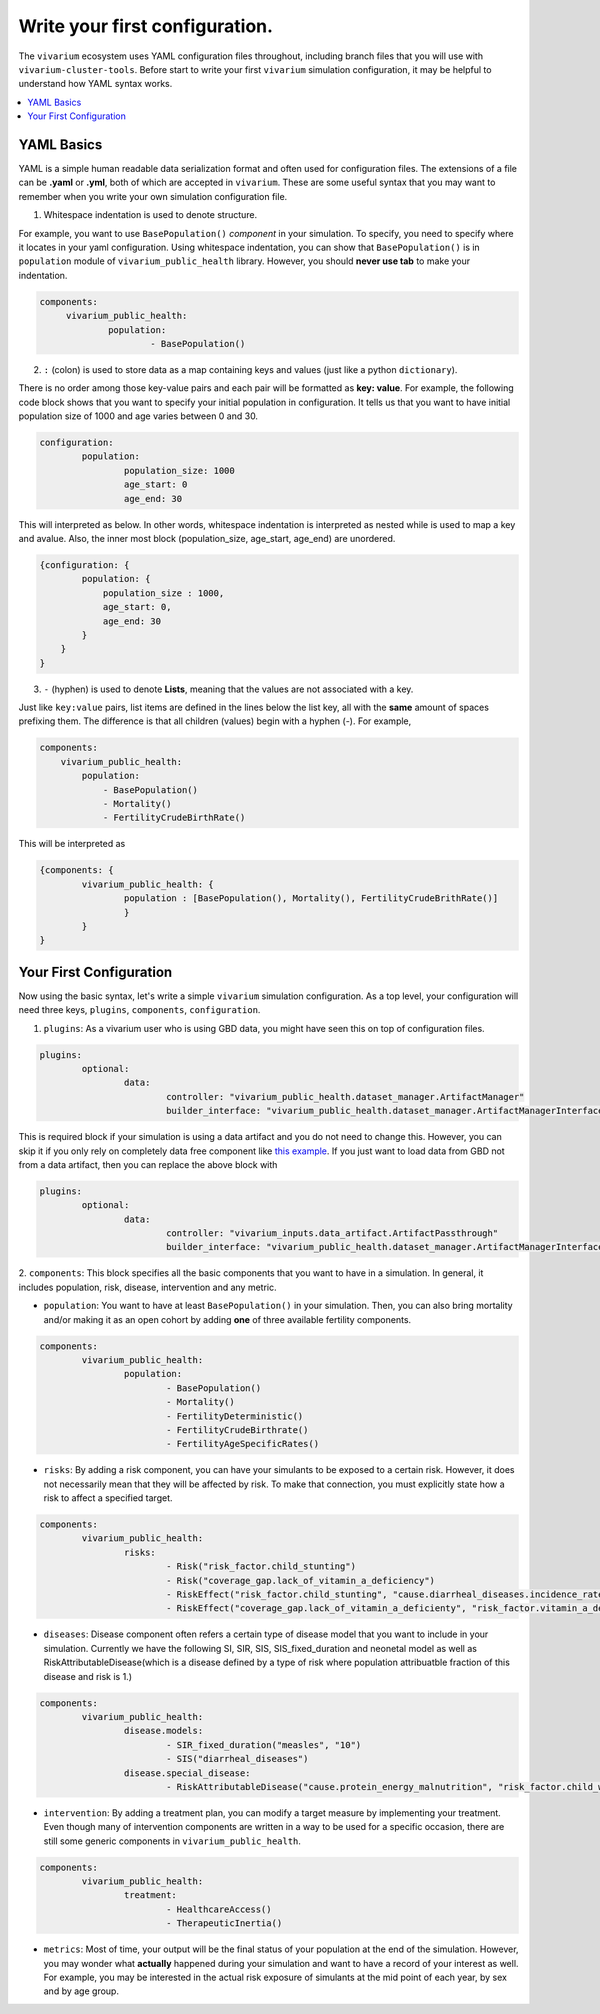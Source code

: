 
Write your first configuration.
=======================================
The ``vivarium`` ecosystem uses YAML configuration files throughout, including branch files that
you will use with ``vivarium-cluster-tools``. Before start to write your first ``vivarium`` simulation
configuration, it may be helpful to understand how YAML syntax works.

.. contents::
    :depth: 1
    :local:
    :backlinks: none


YAML Basics
************
YAML is a simple human readable data serialization format and often used for configuration files. The extensions
of a file can be **.yaml** or **.yml**, both of which are accepted in ``vivarium``. These are some useful
syntax that you may want to remember when you write your own simulation configuration file.

1. Whitespace indentation is used to denote structure.

For example, you want to use ``BasePopulation()``
`component` in your simulation. To specify, you need to specify where it locates in your yaml configuration.
Using whitespace indentation, you can show that ``BasePopulation()`` is in ``population`` module of
``vivarium_public_health`` library. However, you should **never use tab** to make your indentation.

.. code-block:: yaml

   components:
        vivarium_public_health:
                population:
                        - BasePopulation()

2.  ``:`` (colon) is used to store data as a map containing keys and values (just like a python ``dictionary``).

There is no order among those key-value pairs and each pair will be formatted as **key: value**.
For example, the following code block shows that you want to specify your initial population in configuration.
It tells us that you want to have initial population size of 1000 and age varies between 0 and 30.

.. code-block:: yaml

    configuration:
            population:
                    population_size: 1000
                    age_start: 0
                    age_end: 30

This will interpreted as below. In other words, whitespace indentation is interpreted as nested while  is used to map
a key and avalue. Also, the inner most block (population_size, age_start, age_end) are unordered.

.. code-block::

    {configuration: {
            population: {
                population_size : 1000,
                age_start: 0,
                age_end: 30
            }
        }
    }


3. ``-`` (hyphen) is used to denote **Lists**, meaning that the values are not associated with a key.

Just like ``key:value`` pairs, list items are defined in the lines below the list key, all with the **same** amount of
spaces prefixing them. The difference is that all children (values) begin with a hyphen (-). For example,

.. code-block:: yaml

    components:
        vivarium_public_health:
            population:
                - BasePopulation()
                - Mortality()
                - FertilityCrudeBirthRate()

This will be interpreted as

.. code-block::

    {components: {
            vivarium_public_health: {
                    population : [BasePopulation(), Mortality(), FertilityCrudeBrithRate()]
                    }
            }
    }


Your First Configuration
*************************

Now using the basic syntax, let's write a simple ``vivarium`` simulation configuration. As a top level, your
configuration will need three keys, ``plugins``, ``components``, ``configuration``.

1. ``plugins``: As a vivarium user who is using GBD data, you might have seen this on top of configuration files.

.. code-block:: yaml

    plugins:
            optional:
                    data:
                            controller: "vivarium_public_health.dataset_manager.ArtifactManager"
                            builder_interface: "vivarium_public_health.dataset_manager.ArtifactManagerInterface"

This is required block if your simulation is using a data artifact and you do not need to change this. However,
you can skip it if you only rely on completely data free component like `this example <https://github.com/ihmeuw/vivarium/blob/develop/src/vivarium/examples/disease_model/disease_model.yaml>`_.
If you just want to load data from GBD not from a data artifact, then you can replace the above block with

.. code-block:: yaml

    plugins:
            optional:
                    data:
                            controller: "vivarium_inputs.data_artifact.ArtifactPassthrough"
                            builder_interface: "vivarium_public_health.dataset_manager.ArtifactManagerInterface"

2. ``components``: This block specifies all the basic components that you want to have in a simulation. In general,
it includes population, risk, disease, intervention and any metric.

- ``population``: You want to have at least ``BasePopulation()`` in your simulation. Then, you can also bring mortality and/or making it as an open cohort by adding **one** of three available fertility components.

.. code-block:: yaml

    components:
            vivarium_public_health:
                    population:
                            - BasePopulation()
                            - Mortality()
                            - FertilityDeterministic()
                            - FertilityCrudeBirthrate()
                            - FertilityAgeSpecificRates()


- ``risks``: By adding a risk component, you can have your simulants to be exposed to a certain risk. However, it does not necessarily mean that they will be affected by risk. To make that connection, you must explicitly state how a risk to affect a specified target.

.. code-block:: yaml

    components:
            vivarium_public_health:
                    risks:
                            - Risk("risk_factor.child_stunting")
                            - Risk("coverage_gap.lack_of_vitamin_a_deficiency")
                            - RiskEffect("risk_factor.child_stunting", "cause.diarrheal_diseases.incidence_rate")
                            - RiskEffect("coverage_gap.lack_of_vitamin_a_deficienty", "risk_factor.vitamin_a_deficiency.exposure_parameter")

- ``diseases``: Disease component often refers a certain type of disease model that you want to include in your simulation. Currently we have the following SI, SIR, SIS, SIS_fixed_duration and neonetal model as well as RiskAttributableDisease(which is a disease defined by a type of risk where population attribuatble fraction of this disease and risk is 1.)

.. code-block:: yaml

    components:
            vivarium_public_health:
                    disease.models:
                            - SIR_fixed_duration("measles", "10")
                            - SIS("diarrheal_diseases")
                    disease.special_disease:
                            - RiskAttributableDisease("cause.protein_energy_malnutrition", "risk_factor.child_wasting")

- ``intervention``: By adding a treatment plan, you can modify a target measure by implementing your treatment. Even though many of intervention components are written in a way to be used for a specific occasion, there are still some generic components in ``vivarium_public_health``.

.. code-block:: yaml

    components:
            vivarium_public_health:
                    treatment:
                            - HealthcareAccess()
                            - TherapeuticInertia()

- ``metrics``: Most of time, your output will be the final status of your population at the end of the simulation. However, you may wonder what **actually** happened during your simulation and want to have a record of your interest as well. For example, you may be interested in the actual risk exposure of simulants at the mid point of each year, by sex and by age group.



